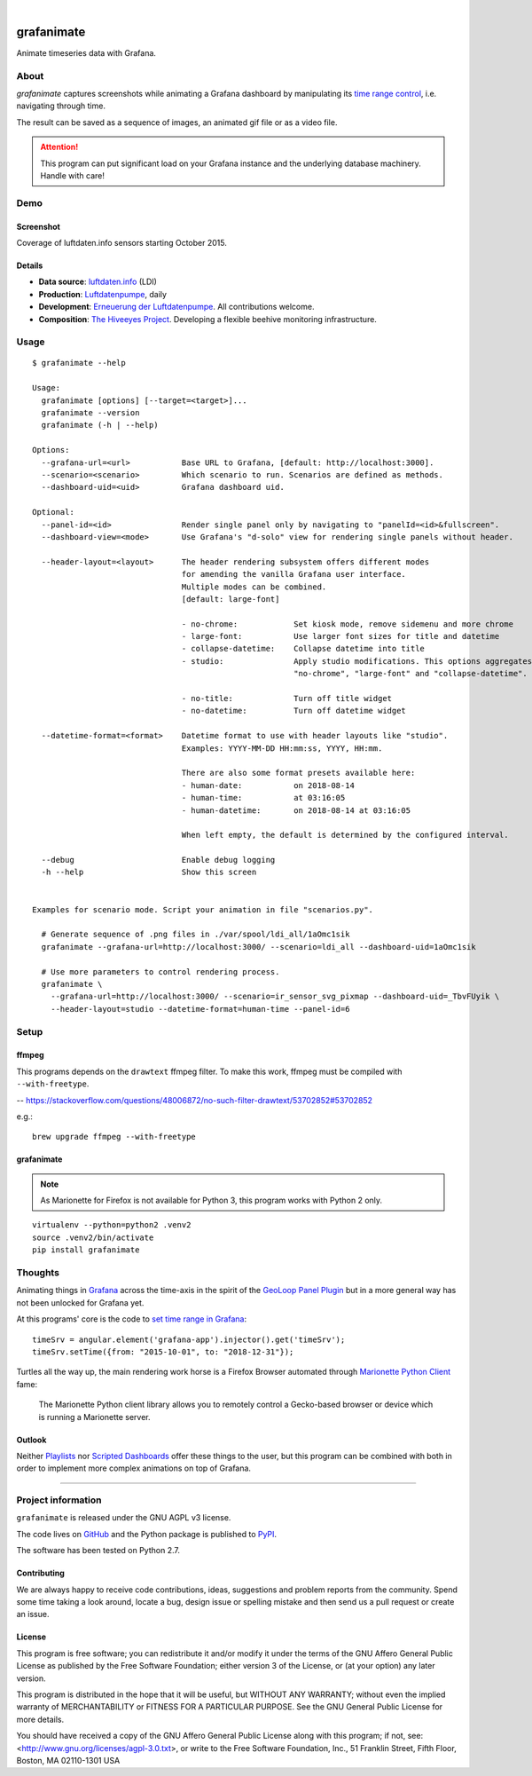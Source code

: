 .. image:: https://img.shields.io/badge/Python-2.7-green.svg
    :target: https://pypi.org/project/grafanimate/

.. image:: https://img.shields.io/pypi/v/grafanimate.svg
    :target: https://pypi.org/project/grafanimate/

.. image:: https://img.shields.io/github/tag/daq-tools/grafanimate.svg
    :target: https://github.com/daq-tools/grafanimate

|

###########
grafanimate
###########

Animate timeseries data with Grafana.


*****
About
*****
`grafanimate` captures screenshots while animating a
Grafana dashboard by manipulating its `time range control`_,
i.e. navigating through time.

The result can be saved as a sequence of images, an animated
gif file or as a video file.


.. attention::

    This program can put significant load on your Grafana instance
    and the underlying database machinery. Handle with care!


****
Demo
****

Screenshot
==========
Coverage of luftdaten.info sensors starting October 2015.

.. image:: https://ptrace.hiveeyes.org/2018-12-26_ldi-coverage.gif
    :width: 600px

Details
=======
- **Data source**: `luftdaten.info`_ (LDI)
- **Production**: `Luftdatenpumpe`_, daily

- **Development**: `Erneuerung der Luftdatenpumpe`_. All contributions welcome.
- **Composition**: `The Hiveeyes Project`_. Developing a flexible beehive monitoring infrastructure.

.. _luftdaten.info: http://luftdaten.info/
.. _Luftdatenpumpe: https://github.com/hiveeyes/luftdatenpumpe
.. _Erneuerung der Luftdatenpumpe: https://community.hiveeyes.org/t/erneuerung-der-luftdatenpumpe/1199
.. _The Hiveeyes Project: https://hiveeyes.org/



*****
Usage
*****
::

    $ grafanimate --help

    Usage:
      grafanimate [options] [--target=<target>]...
      grafanimate --version
      grafanimate (-h | --help)

    Options:
      --grafana-url=<url>           Base URL to Grafana, [default: http://localhost:3000].
      --scenario=<scenario>         Which scenario to run. Scenarios are defined as methods.
      --dashboard-uid=<uid>         Grafana dashboard uid.

    Optional:
      --panel-id=<id>               Render single panel only by navigating to "panelId=<id>&fullscreen".
      --dashboard-view=<mode>       Use Grafana's "d-solo" view for rendering single panels without header.

      --header-layout=<layout>      The header rendering subsystem offers different modes
                                    for amending the vanilla Grafana user interface.
                                    Multiple modes can be combined.
                                    [default: large-font]

                                    - no-chrome:            Set kiosk mode, remove sidemenu and more chrome
                                    - large-font:           Use larger font sizes for title and datetime
                                    - collapse-datetime:    Collapse datetime into title
                                    - studio:               Apply studio modifications. This options aggregates
                                                            "no-chrome", "large-font" and "collapse-datetime".

                                    - no-title:             Turn off title widget
                                    - no-datetime:          Turn off datetime widget

      --datetime-format=<format>    Datetime format to use with header layouts like "studio".
                                    Examples: YYYY-MM-DD HH:mm:ss, YYYY, HH:mm.

                                    There are also some format presets available here:
                                    - human-date:           on 2018-08-14
                                    - human-time:           at 03:16:05
                                    - human-datetime:       on 2018-08-14 at 03:16:05

                                    When left empty, the default is determined by the configured interval.

      --debug                       Enable debug logging
      -h --help                     Show this screen


    Examples for scenario mode. Script your animation in file "scenarios.py".

      # Generate sequence of .png files in ./var/spool/ldi_all/1aOmc1sik
      grafanimate --grafana-url=http://localhost:3000/ --scenario=ldi_all --dashboard-uid=1aOmc1sik

      # Use more parameters to control rendering process.
      grafanimate \
        --grafana-url=http://localhost:3000/ --scenario=ir_sensor_svg_pixmap --dashboard-uid=_TbvFUyik \
        --header-layout=studio --datetime-format=human-time --panel-id=6


*****
Setup
*****


ffmpeg
======
This programs depends on the ``drawtext`` ffmpeg filter.
To make this work, ffmpeg must be compiled with ``--with-freetype``.

-- https://stackoverflow.com/questions/48006872/no-such-filter-drawtext/53702852#53702852

e.g.::

    brew upgrade ffmpeg --with-freetype

grafanimate
===========
.. note::

    As Marionette for Firefox is not available for Python 3,
    this program works with Python 2 only.

::

    virtualenv --python=python2 .venv2
    source .venv2/bin/activate
    pip install grafanimate


********
Thoughts
********
Animating things in Grafana_ across the time-axis in the spirit
of the `GeoLoop Panel Plugin`_ but in a more general way has not
been unlocked for Grafana yet.

At this programs' core is the code to `set time range in Grafana`_::

    timeSrv = angular.element('grafana-app').injector().get('timeSrv');
    timeSrv.setTime({from: "2015-10-01", to: "2018-12-31"});

Turtles all the way up, the main rendering work horse is a Firefox Browser
automated through `Marionette Python Client`_ fame:

    The Marionette Python client library allows you to remotely control
    a Gecko-based browser or device which is running a Marionette server.

Outlook
=======
Neither Playlists_ nor `Scripted Dashboards`_ offer these things
to the user, but this program can be combined with both in order
to implement more complex animations on top of Grafana.


----

*******************
Project information
*******************
``grafanimate`` is released under the GNU AGPL v3 license.

The code lives on `GitHub <https://github.com/daq-tools/grafanimate>`_ and
the Python package is published to `PyPI <https://pypi.org/project/grafanimate/>`_.

The software has been tested on Python 2.7.


Contributing
============
We are always happy to receive code contributions, ideas, suggestions
and problem reports from the community.
Spend some time taking a look around, locate a bug, design issue or
spelling mistake and then send us a pull request or create an issue.


License
=======
This program is free software; you can redistribute it and/or modify
it under the terms of the GNU Affero General Public License as published by
the Free Software Foundation; either version 3 of the License, or
(at your option) any later version.

This program is distributed in the hope that it will be useful,
but WITHOUT ANY WARRANTY; without even the implied warranty of
MERCHANTABILITY or FITNESS FOR A PARTICULAR PURPOSE.  See the
GNU General Public License for more details.

You should have received a copy of the GNU Affero General Public License
along with this program; if not, see:
<http://www.gnu.org/licenses/agpl-3.0.txt>,
or write to the Free Software Foundation,
Inc., 51 Franklin Street, Fifth Floor, Boston, MA 02110-1301  USA



.. _Grafana: https://grafana.com/
.. _GeoLoop Panel Plugin: https://grafana.com/plugins/citilogics-geoloop-panel
.. _time range control: http://docs.grafana.org/reference/timerange/
.. _Playlists: http://docs.grafana.org/reference/playlist/
.. _Scripted Dashboards: http://docs.grafana.org/reference/scripting/
.. _set time range in Grafana: https://stackoverflow.com/questions/48264279/how-to-set-time-range-in-grafana-dashboard-from-text-panels/52492205#52492205
.. _Marionette Python Client: https://marionette-client.readthedocs.io/

